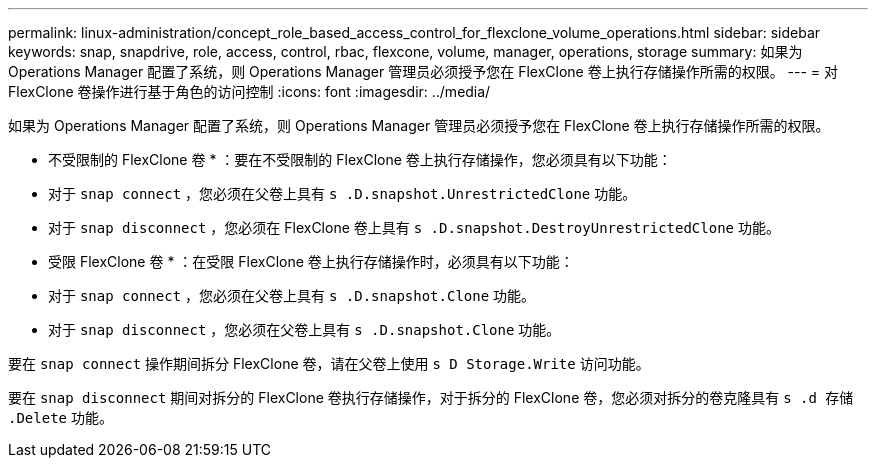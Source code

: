 ---
permalink: linux-administration/concept_role_based_access_control_for_flexclone_volume_operations.html 
sidebar: sidebar 
keywords: snap, snapdrive, role, access, control, rbac, flexcone, volume, manager, operations, storage 
summary: 如果为 Operations Manager 配置了系统，则 Operations Manager 管理员必须授予您在 FlexClone 卷上执行存储操作所需的权限。 
---
= 对 FlexClone 卷操作进行基于角色的访问控制
:icons: font
:imagesdir: ../media/


[role="lead"]
如果为 Operations Manager 配置了系统，则 Operations Manager 管理员必须授予您在 FlexClone 卷上执行存储操作所需的权限。

* 不受限制的 FlexClone 卷 * ：要在不受限制的 FlexClone 卷上执行存储操作，您必须具有以下功能：

* 对于 `snap connect` ，您必须在父卷上具有 `s .D.snapshot.UnrestrictedClone` 功能。
* 对于 `snap disconnect` ，您必须在 FlexClone 卷上具有 `s .D.snapshot.DestroyUnrestrictedClone` 功能。


* 受限 FlexClone 卷 * ：在受限 FlexClone 卷上执行存储操作时，必须具有以下功能：

* 对于 `snap connect` ，您必须在父卷上具有 `s .D.snapshot.Clone` 功能。
* 对于 `snap disconnect` ，您必须在父卷上具有 `s .D.snapshot.Clone` 功能。


要在 `snap connect` 操作期间拆分 FlexClone 卷，请在父卷上使用 `s D Storage.Write` 访问功能。

要在 `snap disconnect` 期间对拆分的 FlexClone 卷执行存储操作，对于拆分的 FlexClone 卷，您必须对拆分的卷克隆具有 `s .d 存储 .Delete` 功能。
